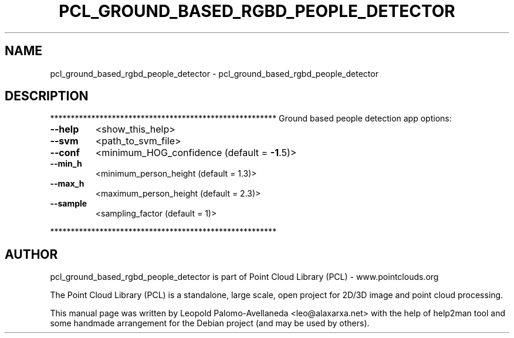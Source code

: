 .\" DO NOT MODIFY THIS FILE!  It was generated by help2man 1.40.10.
.TH PCL_GROUND_BASED_RGBD_PEOPLE_DETECTOR "1" "May 2014" "pcl_ground_based_rgbd_people_detector 1.7.1" "User Commands"
.SH NAME
pcl_ground_based_rgbd_people_detector \- pcl_ground_based_rgbd_people_detector
.SH DESCRIPTION
*******************************************************
Ground based people detection app options:
.TP
\fB\-\-help\fR
<show_this_help>
.TP
\fB\-\-svm\fR
<path_to_svm_file>
.TP
\fB\-\-conf\fR
<minimum_HOG_confidence (default = \fB\-1\fR.5)>
.TP
\fB\-\-min_h\fR
<minimum_person_height (default = 1.3)>
.TP
\fB\-\-max_h\fR
<maximum_person_height (default = 2.3)>
.TP
\fB\-\-sample\fR
<sampling_factor (default = 1)>
.PP
*******************************************************
.SH AUTHOR
pcl_ground_based_rgbd_people_detector is part of Point Cloud Library (PCL) - www.pointclouds.org

The Point Cloud Library (PCL) is a standalone, large scale, open project for 2D/3D
image and point cloud processing.
.PP
This manual page was written by Leopold Palomo-Avellaneda <leo@alaxarxa.net> with
the help of help2man tool and some handmade arrangement for the Debian project
(and may be used by others).

